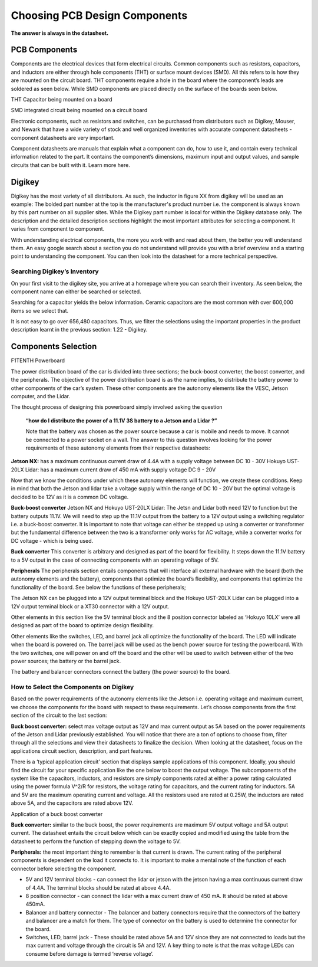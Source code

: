 Choosing PCB Design Components
==============================
**The answer is always in the datasheet.**

PCB Components
--------------
Components are the electrical devices that form electrical circuits. Common components such as resistors, capacitors, 
and inductors are either through hole components (THT) or surface mount devices (SMD). All this refers to is how they 
are mounted on the circuit board. THT components require a hole in the board where the component’s leads are soldered as
seen below. While SMD components are placed directly on the surface of the boards seen below.


THT Capacitor being mounted on a board

SMD integrated circuit being mounted on a circuit board

Electronic components, such as resistors and switches, can be purchased from distributors such as Digikey, Mouser, and Newark that have a wide variety of stock and well organized inventories with accurate component datasheets - component datasheets are very important. 

Component datasheets are manuals that explain what a component can do, how to use it, and contain every technical information related to the part. It contains the component’s dimensions, maximum input and output values, and sample circuits that can be built with it. Learn more here.

Digikey
-------

Digikey has the most variety of all distributors. As such, the inductor in figure XX from digikey will be used as an example: 
The bolded part number at the top is the manufacturer's product number i.e. the component is always known by this part number on all supplier sites. While the Digikey part number is local for within the Digikey database only.
The description and the detailed description sections highlight the most important attributes for selecting a component. It varies from component to component.

With understanding electrical components, the more you work with and read about them, the better you will understand them. An easy google search about a section you do not understand will provide you with a brief overview and a starting point to understanding the component. You can then look into the datasheet for a more technical perspective.

Searching Digikey’s Inventory
^^^^^^^^^^^^^^^^^^^^^^^^^^^^^
On your first visit to the digikey site, you arrive at a homepage where you can search their inventory. As seen below, the component name can either be searched or selected.


Searching for a capacitor yields the below information. Ceramic capacitors are the most common with over 600,000 items so we select that.


It is not easy to go over 656,480 capacitors. Thus, we filter the selections using the important properties in the product description learnt in the previous section: 1.22 - Digikey.


Components Selection
--------------------
F1TENTH Powerboard

The power distribution board of the car is divided into three sections; the buck-boost converter, the boost converter, and the peripherals. The objective of the power distribution board is as the name implies, to distribute the battery power to other components of the car’s system. These other components are the autonomy elements like the VESC, Jetson computer, and the Lidar.

The thought process of designing this powerboard simply involved asking the question

 **“how do I distribute the power of a 11.1V 3S battery to a Jetson and a Lidar ?”**

 Note that the battery was chosen as the power source because a car is mobile and needs to move. It cannot be connected to a power socket on a wall. The answer to this question involves looking for the power requirements of these autonomy elements from their respective datasheets:

**Jetson NX:** has a maximum continuous current draw of 4.4A with a supply voltage between DC 10 - 30V 
Hokuyo UST-20LX Lidar: has a maximum current draw of 450 mA  with supply voltage DC 9 - 20V

Now that we know the conditions under which these autonomy elements will function, we create these conditions. Keep in mind that both the Jetson and lidar take a voltage supply within the range of DC 10 - 20V but the optimal voltage is decided to be 12V as it is a common DC voltage.

**Buck-boost converter**
Jetson NX and Hokuyo UST-20LX Lidar: The Jetsn and Lidar both need 12V  to function but the battery outputs 11.1V. We will need to step up the 11.1V output from the battery to a 12V output using a switching regulator i.e. a buck-boost converter. It is important to note that voltage can either be stepped up using a converter or transformer but the fundamental difference between the two is a transformer only works for AC voltage, while a converter works for DC voltage - which is being used. 

**Buck converter**
This converter is arbitrary and designed as part of the board for flexibility. It steps down the 11.1V battery to a 5V output in the case of connecting components with an operating voltage of 5V.

**Peripherals**
The peripherals section entails components that will interface all external hardware with the board (both the autonomy elements and the battery), components that optimize the board’s flexibility, and components that optimize the functionality of the board. See below the functions of these peripherals;

The Jetson NX can be plugged into a 12V output terminal block and the Hokuyo UST-20LX Lidar can be plugged into a 12V output terminal block or a XT30 connector with a 12V output. 

Other elements in this section like the 5V terminal block and the 8 position connector labeled as ‘Hokuyo 10LX’ were all designed as part of the board to optimize design flexibility.

Other elements like the switches, LED, and barrel jack all optimize the functionality of the board. The LED will indicate when the board is powered on. The barrel jack will be used as the bench power source for testing the powerboard. With the two switches, one will power on and off the board and the other will be used to switch between either of the two power sources; the battery or the barrel jack.

The battery and balancer connectors connect the battery (the power source) to the board.

How to Select the Components on Digikey
^^^^^^^^^^^^^^^^^^^^^^^^^^^^^^^^^^^^^^^^
Based on the power requirements of the autonomy elements like the Jetson i.e. operating voltage and maximum current, we choose the components for the board with respect to these requirements. Let’s choose components from the first section of the circuit to the last section:

**Buck boost converter:** select max voltage output as 12V and max current output as 5A based on the power requirements of the Jetson and Lidar previously established. You will notice that there are a ton of options to choose from, filter through all the selections and view their datasheets to finalize the decision. When looking at the datasheet, focus on the applications circuit section, description, and part features.

There is a ‘typical application circuit’ section that displays sample applications of this component. Ideally, you should find the circuit for your specific application like the one below to boost the output voltage. The subcomponents of the system like the capacitors, inductors, and resistors are simply components rated at either a power rating calculated using the power formula V^2/R for resistors, the voltage rating for capacitors, and the current rating for  inductors. 5A and 5V are the maximum operating current and voltage. All the resistors used are rated at 0.25W, the inductors are rated above 5A, and the capacitors are rated above 12V.


Application of a buck boost converter

**Buck converter:** similar to the buck boost, the power requirements are maximum 5V output voltage and 5A output current. The datasheet entails the circuit below which can be exactly copied and modified using the table from the datasheet to perform the function of stepping down the voltage to 5V.




**Peripherals:** the most important thing to remember is that current is drawn. The current rating of the peripheral components is dependent on the load it connects to. It is important to make a mental note of the function of each connector before selecting the component.

* 5V and 12V terminal blocks - can connect the lidar or jetson with the jetson having a max continuous current draw of 4.4A. The terminal blocks should be rated at above 4.4A.
* 8 position connector - can connect the lidar with a max current draw of 450 mA. It should be rated at above 450mA.
* Balancer and battery connector -  The balancer and battery connectors require that the connectors of the battery and balancer are a match for them. The type of connector on the battery is used to determine the connector for the board. 
* Switches, LED, barrel jack -  These should be rated above 5A and 12V since they are not connected to loads but the max current and voltage through the circuit is 5A and 12V. A key thing to note is that the max voltage LEDs can consume before damage is termed ‘reverse voltage’. 

